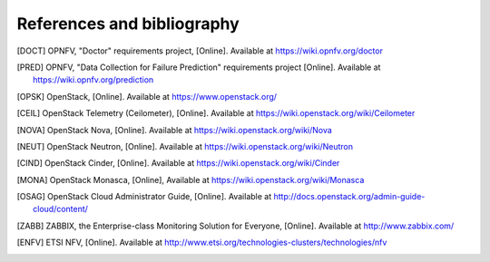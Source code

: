 .. This work is licensed under a Creative Commons Attribution 4.0 International License.
.. http://creativecommons.org/licenses/by/4.0

References and bibliography
===========================

.. [DOCT] OPNFV, "Doctor" requirements project, [Online]. Available at
          https://wiki.opnfv.org/doctor
.. [PRED] OPNFV, "Data Collection for Failure Prediction" requirements project
          [Online]. Available at https://wiki.opnfv.org/prediction
.. [OPSK] OpenStack, [Online]. Available at https://www.openstack.org/
.. [CEIL] OpenStack Telemetry (Ceilometer), [Online]. Available at
          https://wiki.openstack.org/wiki/Ceilometer
.. [NOVA] OpenStack Nova, [Online]. Available at
          https://wiki.openstack.org/wiki/Nova
.. [NEUT] OpenStack Neutron, [Online]. Available at
          https://wiki.openstack.org/wiki/Neutron
.. [CIND] OpenStack Cinder, [Online]. Available at
          https://wiki.openstack.org/wiki/Cinder
.. [MONA] OpenStack Monasca, [Online], Available at
          https://wiki.openstack.org/wiki/Monasca
.. [OSAG] OpenStack Cloud Administrator Guide, [Online]. Available at
          http://docs.openstack.org/admin-guide-cloud/content/
.. [ZABB] ZABBIX, the Enterprise-class Monitoring Solution for Everyone,
          [Online]. Available at http://www.zabbix.com/
.. [ENFV] ETSI NFV, [Online]. Available at
          http://www.etsi.org/technologies-clusters/technologies/nfv



..
 vim: set tabstop=4 expandtab textwidth=80:
